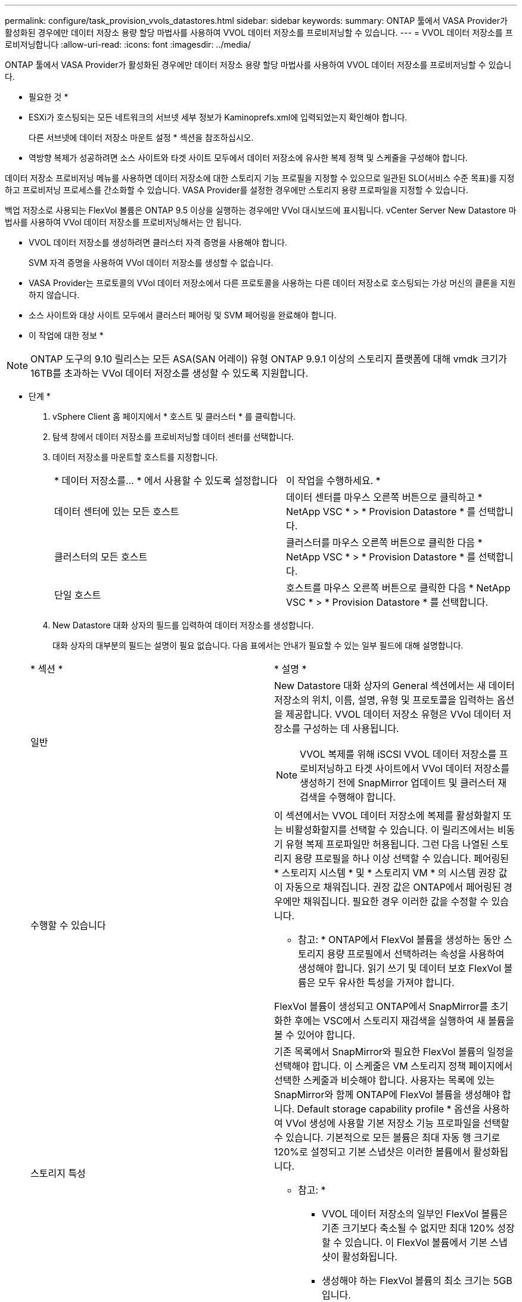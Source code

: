 ---
permalink: configure/task_provision_vvols_datastores.html 
sidebar: sidebar 
keywords:  
summary: ONTAP 툴에서 VASA Provider가 활성화된 경우에만 데이터 저장소 용량 할당 마법사를 사용하여 VVOL 데이터 저장소를 프로비저닝할 수 있습니다. 
---
= VVOL 데이터 저장소를 프로비저닝합니다
:allow-uri-read: 
:icons: font
:imagesdir: ../media/


[role="lead"]
ONTAP 툴에서 VASA Provider가 활성화된 경우에만 데이터 저장소 용량 할당 마법사를 사용하여 VVOL 데이터 저장소를 프로비저닝할 수 있습니다.

* 필요한 것 *

* ESXi가 호스팅되는 모든 네트워크의 서브넷 세부 정보가 Kaminoprefs.xml에 입력되었는지 확인해야 합니다.
+
다른 서브넷에 데이터 저장소 마운트 설정 * 섹션을 참조하십시오.

* 역방향 복제가 성공하려면 소스 사이트와 타겟 사이트 모두에서 데이터 저장소에 유사한 복제 정책 및 스케줄을 구성해야 합니다.


데이터 저장소 프로비저닝 메뉴를 사용하면 데이터 저장소에 대한 스토리지 기능 프로필을 지정할 수 있으므로 일관된 SLO(서비스 수준 목표)를 지정하고 프로비저닝 프로세스를 간소화할 수 있습니다. VASA Provider를 설정한 경우에만 스토리지 용량 프로파일을 지정할 수 있습니다.

백업 저장소로 사용되는 FlexVol 볼륨은 ONTAP 9.5 이상을 실행하는 경우에만 VVol 대시보드에 표시됩니다. vCenter Server New Datastore 마법사를 사용하여 VVol 데이터 저장소를 프로비저닝해서는 안 됩니다.

* VVOL 데이터 저장소를 생성하려면 클러스터 자격 증명을 사용해야 합니다.
+
SVM 자격 증명을 사용하여 VVol 데이터 저장소를 생성할 수 없습니다.

* VASA Provider는 프로토콜의 VVol 데이터 저장소에서 다른 프로토콜을 사용하는 다른 데이터 저장소로 호스팅되는 가상 머신의 클론을 지원하지 않습니다.
* 소스 사이트와 대상 사이트 모두에서 클러스터 페어링 및 SVM 페어링을 완료해야 합니다.


* 이 작업에 대한 정보 *


NOTE: ONTAP 도구의 9.10 릴리스는 모든 ASA(SAN 어레이) 유형 ONTAP 9.9.1 이상의 스토리지 플랫폼에 대해 vmdk 크기가 16TB를 초과하는 VVol 데이터 저장소를 생성할 수 있도록 지원합니다.

* 단계 *

. vSphere Client 홈 페이지에서 * 호스트 및 클러스터 * 를 클릭합니다.
. 탐색 창에서 데이터 저장소를 프로비저닝할 데이터 센터를 선택합니다.
. 데이터 저장소를 마운트할 호스트를 지정합니다.
+
|===


| * 데이터 저장소를... * 에서 사용할 수 있도록 설정합니다 | 이 작업을 수행하세요. * 


 a| 
데이터 센터에 있는 모든 호스트
 a| 
데이터 센터를 마우스 오른쪽 버튼으로 클릭하고 * NetApp VSC * > * Provision Datastore * 를 선택합니다.



 a| 
클러스터의 모든 호스트
 a| 
클러스터를 마우스 오른쪽 버튼으로 클릭한 다음 * NetApp VSC * > * Provision Datastore * 를 선택합니다.



 a| 
단일 호스트
 a| 
호스트를 마우스 오른쪽 버튼으로 클릭한 다음 * NetApp VSC * > * Provision Datastore * 를 선택합니다.

|===
. New Datastore 대화 상자의 필드를 입력하여 데이터 저장소를 생성합니다.
+
대화 상자의 대부분의 필드는 설명이 필요 없습니다. 다음 표에서는 안내가 필요할 수 있는 일부 필드에 대해 설명합니다.

+
|===


| * 섹션 * | * 설명 * 


 a| 
일반
 a| 
New Datastore 대화 상자의 General 섹션에서는 새 데이터 저장소의 위치, 이름, 설명, 유형 및 프로토콜을 입력하는 옵션을 제공합니다. VVOL 데이터 저장소 유형은 VVol 데이터 저장소를 구성하는 데 사용됩니다.


NOTE: VVOL 복제를 위해 iSCSI VVOL 데이터 저장소를 프로비저닝하고 타겟 사이트에서 VVol 데이터 저장소를 생성하기 전에 SnapMirror 업데이트 및 클러스터 재검색을 수행해야 합니다.



 a| 
수행할 수 있습니다
 a| 
이 섹션에서는 VVOL 데이터 저장소에 복제를 활성화할지 또는 비활성화할지를 선택할 수 있습니다. 이 릴리즈에서는 비동기 유형 복제 프로파일만 허용됩니다. 그런 다음 나열된 스토리지 용량 프로필을 하나 이상 선택할 수 있습니다. 페어링된 * 스토리지 시스템 * 및 * 스토리지 VM * 의 시스템 권장 값이 자동으로 채워집니다. 권장 값은 ONTAP에서 페어링된 경우에만 채워집니다. 필요한 경우 이러한 값을 수정할 수 있습니다.

* 참고: * ONTAP에서 FlexVol 볼륨을 생성하는 동안 스토리지 용량 프로필에서 선택하려는 속성을 사용하여 생성해야 합니다. 읽기 쓰기 및 데이터 보호 FlexVol 볼륨은 모두 유사한 특성을 가져야 합니다.

FlexVol 볼륨이 생성되고 ONTAP에서 SnapMirror를 초기화한 후에는 VSC에서 스토리지 재검색을 실행하여 새 볼륨을 볼 수 있어야 합니다.



 a| 
스토리지 특성
 a| 
기존 목록에서 SnapMirror와 필요한 FlexVol 볼륨의 일정을 선택해야 합니다. 이 스케줄은 VM 스토리지 정책 페이지에서 선택한 스케줄과 비슷해야 합니다. 사용자는 목록에 있는 SnapMirror와 함께 ONTAP에 FlexVol 볼륨을 생성해야 합니다. Default storage capability profile * 옵션을 사용하여 VVol 생성에 사용할 기본 저장소 기능 프로파일을 선택할 수 있습니다. 기본적으로 모든 볼륨은 최대 자동 행 크기로 120%로 설정되고 기본 스냅샷은 이러한 볼륨에서 활성화됩니다.

* 참고: *

** VVOL 데이터 저장소의 일부인 FlexVol 볼륨은 기존 크기보다 축소될 수 없지만 최대 120% 성장할 수 있습니다. 이 FlexVol 볼륨에서 기본 스냅샷이 활성화됩니다.
** 생성해야 하는 FlexVol 볼륨의 최소 크기는 5GB입니다.


|===
. 요약 섹션에서 ** 완료**를 클릭합니다.


결과 *

VVol 데이터 저장소가 구성되면 백엔드에서 복제 그룹이 생성됩니다.

* 관련 정보 *

link:../manage/task_monitor_vvols_datastores_and_virtual_machines_using_vvols_dashboard.html["VVOL 대시보드를 사용하여 성능 데이터를 분석합니다"]
